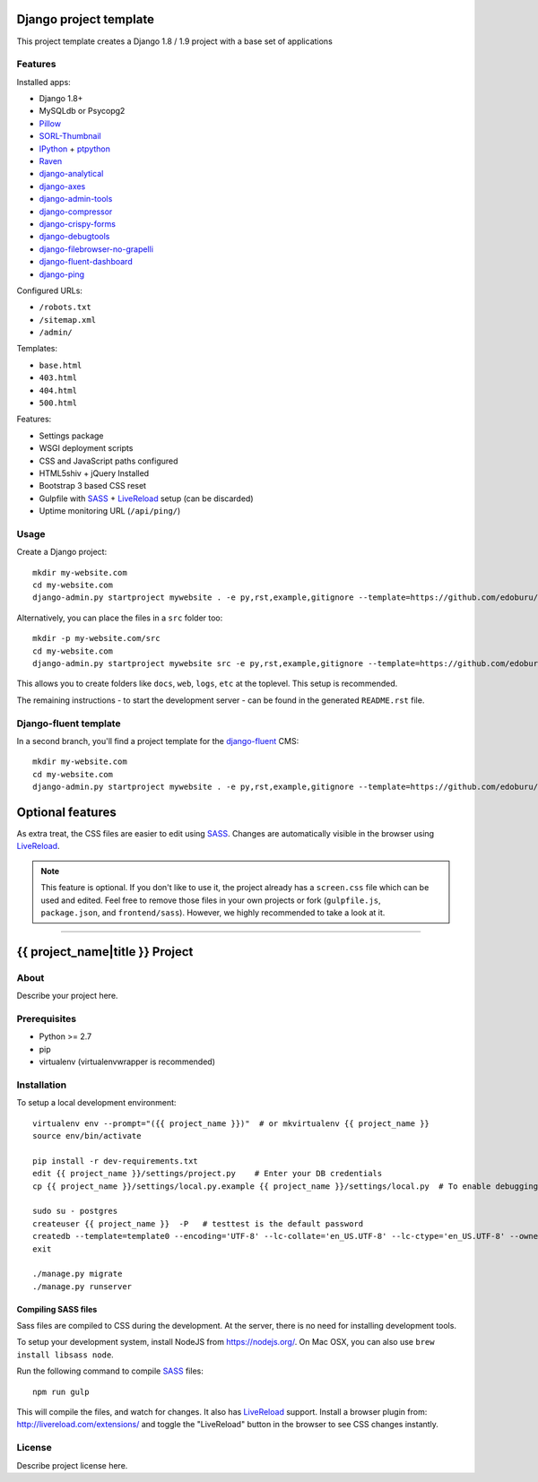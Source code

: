 .. TODO: Complete the README descriptions and "about" section.{% if False %}{# Hiding GitHub README #}

Django project template
=======================

This project template creates a Django 1.8 / 1.9 project with
a base set of applications

Features
---------

Installed apps:

* Django 1.8+
* MySQLdb or Psycopg2
* Pillow_
* SORL-Thumbnail_
* IPython_ + ptpython_
* Raven_
* django-analytical_
* django-axes_
* django-admin-tools_
* django-compressor_
* django-crispy-forms_
* django-debugtools_
* django-filebrowser-no-grapelli_
* django-fluent-dashboard_
* django-ping_

Configured URLs:

* ``/robots.txt``
* ``/sitemap.xml``
* ``/admin/``

Templates:

* ``base.html``
* ``403.html``
* ``404.html``
* ``500.html``

Features:

* Settings package
* WSGI deployment scripts
* CSS and JavaScript paths configured
* HTML5shiv + jQuery Installed
* Bootstrap 3 based CSS reset
* Gulpfile with SASS_ + LiveReload_ setup (can be discarded)
* Uptime monitoring URL (``/api/ping/``)

Usage
-----

Create a Django project::

    mkdir my-website.com
    cd my-website.com
    django-admin.py startproject mywebsite . -e py,rst,example,gitignore --template=https://github.com/edoburu/django-project-template/archive/master.zip

Alternatively, you can place the files in a ``src`` folder too::

    mkdir -p my-website.com/src
    cd my-website.com
    django-admin.py startproject mywebsite src -e py,rst,example,gitignore --template=https://github.com/edoburu/django-project-template/archive/master.zip

This allows you to create folders like ``docs``, ``web``, ``logs``, ``etc`` at the toplevel.
This setup is recommended.

The remaining instructions - to start the development server - can be found in the generated ``README.rst`` file.


Django-fluent template
----------------------

In a second branch, you'll find a project template for the django-fluent_ CMS::

    mkdir my-website.com
    cd my-website.com
    django-admin.py startproject mywebsite . -e py,rst,example,gitignore --template=https://github.com/edoburu/django-project-template/archive/django-fluent.zip


Optional features
=================

As extra treat, the CSS files are easier to edit using SASS_.
Changes are automatically visible in the browser using LiveReload_.

.. note::

    This feature is optional. If you don't like to use it, the project already has a ``screen.css`` file which can be used and edited.
    Feel free to remove those files in your own projects or fork (``gulpfile.js``, ``package.json``, and ``frontend/sass``).
    However, we highly recommended to take a look at it.

.. _bpython: http://bpython-interpreter.org/
.. _django-analytical: https://github.com/jcassee/django-analytical
.. _django-axes: https://github.com/django-security/django-axes
.. _django-admin-tools: https://bitbucket.org/izi/django-admin-tools
.. _django-compressor: https://django_compressor.readthedocs.io/
.. _django-crispy-forms: https://django-crispy-forms.readthedocs.io/
.. _django-debugtools: https://github.com/edoburu/django-debugtools
.. _django-filebrowser-no-grapelli: https://github.com/vdboor/django-filebrowser-no-grappelli-django14
.. _django-fluent-dashboard: https://github.com/edoburu/django-fluent-dashboard
.. _django-ping: https://github.com/rizumu/django-ping
.. _LiveReload: http://livereload.com/
.. _IPython: http://ipython.org/
.. _Pillow: https://github.com/python-pillow/Pillow
.. _ptpython: https://github.com/jonathanslenders/ptpython
.. _Raven: https://github.com/getsentry/raven-python
.. _SORL-Thumbnail: https://github.com/sorl/sorl-thumbnail


------------

.. {% else %}

{{ project_name|title }} Project
========================================

About
-----

Describe your project here.

Prerequisites
-------------

- Python >= 2.7
- pip
- virtualenv (virtualenvwrapper is recommended)

Installation
------------

To setup a local development environment::

    virtualenv env --prompt="({{ project_name }})"  # or mkvirtualenv {{ project_name }}
    source env/bin/activate

    pip install -r dev-requirements.txt
    edit {{ project_name }}/settings/project.py    # Enter your DB credentials
    cp {{ project_name }}/settings/local.py.example {{ project_name }}/settings/local.py  # To enable debugging

    sudo su - postgres
    createuser {{ project_name }}  -P   # testtest is the default password
    createdb --template=template0 --encoding='UTF-8' --lc-collate='en_US.UTF-8' --lc-ctype='en_US.UTF-8' --owner={{ project_name }} {{ project_name }}
    exit

    ./manage.py migrate
    ./manage.py runserver

Compiling SASS files
~~~~~~~~~~~~~~~~~~~~

Sass files are compiled to CSS during the development.
At the server, there is no need for installing development tools.

To setup your development system, install NodeJS from https://nodejs.org/.
On Mac OSX, you can also use ``brew install libsass node``.

Run the following command to compile SASS_ files::

    npm run gulp

This will compile the files, and watch for changes.
It also has LiveReload_ support.
Install a browser plugin from: http://livereload.com/extensions/
and toggle the "LiveReload" button in the browser to see CSS changes instantly.

License
-------

Describe project license here.


.. Add links here:{% endif %}

.. _django-fluent: http://django-fluent.org/
.. _LiveReload: http://livereload.com/
.. _SASS: http://sass-lang.com/
